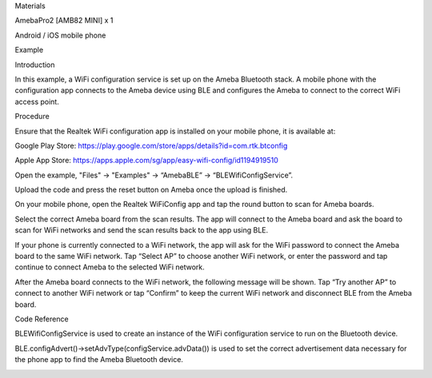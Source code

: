 Materials

AmebaPro2 [AMB82 MINI] x 1

Android / iOS mobile phone

Example

Introduction

In this example, a WiFi configuration service is set up on the Ameba
Bluetooth stack. A mobile phone with the configuration app connects to
the Ameba device using BLE and configures the Ameba to connect to the
correct WiFi access point.

Procedure

Ensure that the Realtek WiFi configuration app is installed on your
mobile phone, it is available at:

Google Play Store:
https://play.google.com/store/apps/details?id=com.rtk.btconfig

Apple App Store:
https://apps.apple.com/sg/app/easy-wifi-config/id1194919510

Open the example, "Files" -> "Examples" -> “AmebaBLE” ->
“BLEWifiConfigService”.

Upload the code and press the reset button on Ameba once the upload is
finished.

On your mobile phone, open the Realtek WiFiConfig app and tap the round
button to scan for Ameba boards.

Select the correct Ameba board from the scan results. The app will
connect to the Ameba board and ask the board to scan for WiFi networks
and send the scan results back to the app using BLE.

If your phone is currently connected to a WiFi network, the app will ask
for the WiFi password to connect the Ameba board to the same WiFi
network. Tap “Select AP” to choose another WiFi network, or enter the
password and tap continue to connect Ameba to the selected WiFi network.

After the Ameba board connects to the WiFi network, the following
message will be shown. Tap “Try another AP” to connect to another WiFi
network or tap “Confirm” to keep the current WiFi network and disconnect
BLE from the Ameba board.

Code Reference

BLEWifiConfigService is used to create an instance of the WiFi
configuration service to run on the Bluetooth device.

BLE.configAdvert()->setAdvType(configService.advData()) is used to set
the correct advertisement data necessary for the phone app to find the
Ameba Bluetooth device.

|image01.png| |image02.png| |image03.jpeg| |image04.png| |image05.png|
|image06.png| |image07.png|

.. |image01.png| image:: ../../../_static/_Example_Guides/_BLE%20-%20WiFi%20Config%20Service/image01.png
.. |image02.png| image:: ../../../_static/_Example_Guides/_BLE%20-%20WiFi%20Config%20Service/image02.png
.. |image03.jpeg| image:: ../../../_static/_Example_Guides/_BLE%20-%20WiFi%20Config%20Service/image03.jpeg
.. |image04.png| image:: ../../../_static/_Example_Guides/_BLE%20-%20WiFi%20Config%20Service/image04.png
.. |image05.png| image:: ../../../_static/_Example_Guides/_BLE%20-%20WiFi%20Config%20Service/image05.png
.. |image06.png| image:: ../../../_static/_Example_Guides/_BLE%20-%20WiFi%20Config%20Service/image06.png
.. |image07.png| image:: ../../../_static/_Example_Guides/_BLE%20-%20WiFi%20Config%20Service/image07.png
